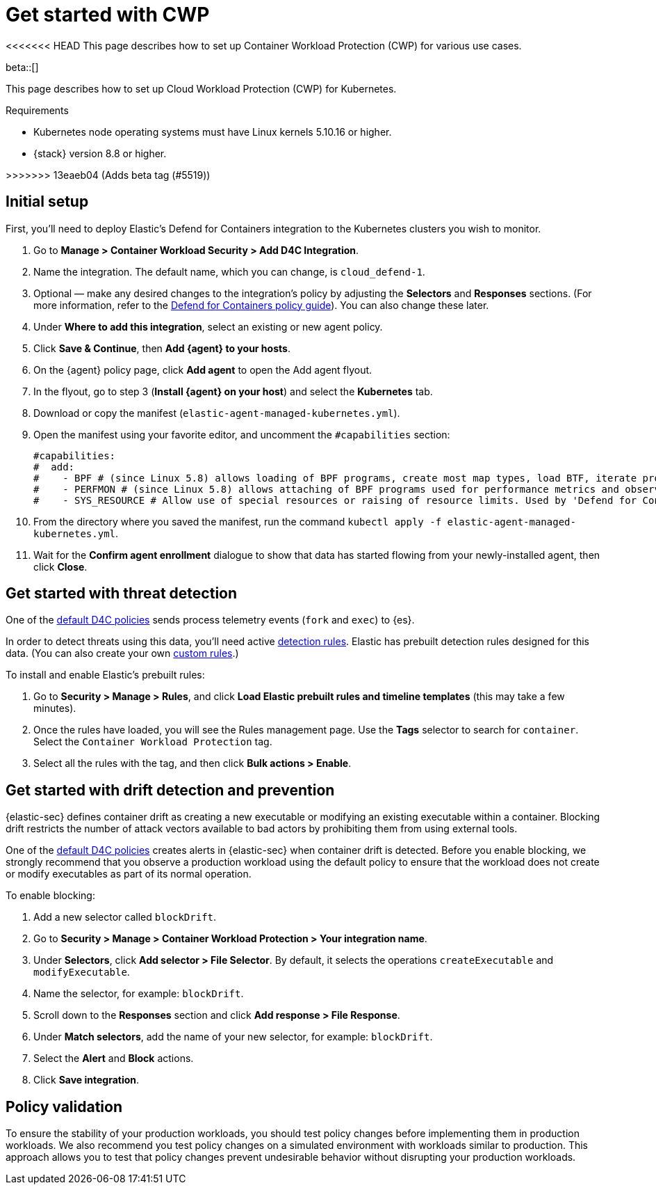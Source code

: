 [[d4c-get-started]]
= Get started with CWP

<<<<<<< HEAD
This page describes how to set up Container Workload Protection (CWP) for various use cases.
=======
:frontmatter-description: Secure your containerized workloads and start detecting threats and vulnerabilities.
:frontmatter-tags-products: [security]
:frontmatter-tags-content-type: [how-to]
:frontmatter-tags-user-goals: [get-started]

beta::[]

This page describes how to set up Cloud Workload Protection (CWP) for Kubernetes.

.Requirements
[sidebar]
--
- Kubernetes node operating systems must have Linux kernels 5.10.16 or higher.
- {stack} version 8.8 or higher.
--
>>>>>>> 13eaeb04 (Adds beta tag (#5519))

[discrete]
== Initial setup

First, you'll need to deploy Elastic's Defend for Containers integration to the Kubernetes clusters you wish to monitor.

. Go to *Manage > Container Workload Security > Add D4C Integration*.
. Name the integration. The default name, which you can change, is `cloud_defend-1`.
. Optional — make any desired changes to the integration's policy by adjusting the *Selectors* and *Responses* sections. (For more information, refer to the <<d4c-policy-guide, Defend for Containers policy guide>>). You can also change these later.
. Under *Where to add this integration*, select an existing or new agent policy.
. Click *Save & Continue*, then *Add {agent} to your hosts*.
. On the {agent} policy page, click *Add agent* to open the Add agent flyout.
. In the flyout, go to step 3 (**Install {agent} on your host**) and select the *Kubernetes* tab.
. Download or copy the manifest (`elastic-agent-managed-kubernetes.yml`).
. Open the manifest using your favorite editor, and uncomment the `#capabilities` section:
+
[source,console]
----------------------------------
#capabilities:
#  add:
#    - BPF # (since Linux 5.8) allows loading of BPF programs, create most map types, load BTF, iterate programs and maps.
#    - PERFMON # (since Linux 5.8) allows attaching of BPF programs used for performance metrics and observability operations.
#    - SYS_RESOURCE # Allow use of special resources or raising of resource limits. Used by 'Defend for Containers' to modify 'rlimit_memlock'
----------------------------------
+
. From the directory where you saved the manifest, run the command `kubectl apply -f elastic-agent-managed-kubernetes.yml`.
. Wait for the *Confirm agent enrollment* dialogue to show that data has started flowing from your newly-installed agent, then click *Close*.

[[d4c-get-started-threat]]
[discrete]
== Get started with threat detection

One of the <<d4c-default-policies, default D4C policies>> sends process telemetry events (`fork` and `exec`) to {es}.

In order to detect threats using this data, you'll need active <<detection-engine-overview, detection rules>>. Elastic has prebuilt detection rules designed for this data. (You can also create your own <<rules-ui-create, custom rules>>.)

To install and enable Elastic's prebuilt rules:

. Go to *Security > Manage > Rules*, and click *Load Elastic prebuilt rules and timeline templates* (this may take a few minutes).
. Once the rules have loaded, you will see the Rules management page. Use the *Tags* selector to search for `container`. Select the `Container Workload Protection` tag.
. Select all the rules with the tag, and then click *Bulk actions > Enable*.

[[d4c-get-started-drift]]
[discrete]
== Get started with drift detection and prevention

{elastic-sec} defines container drift as creating a new executable or modifying an existing executable within a container. Blocking drift restricts the number of attack vectors available to bad actors by prohibiting them from using external tools.

One of the <<d4c-default-policies, default D4C policies>> creates alerts in {elastic-sec} when container drift is detected. Before you enable blocking, we strongly recommend that you observe a production workload using the default policy to ensure that the workload does not create or modify executables as part of its normal operation.

To enable blocking:

. Add a new selector called `blockDrift`.
. Go to *Security > Manage > Container Workload Protection > Your integration name*.
. Under *Selectors*, click *Add selector > File Selector*. By default, it selects the operations `createExecutable` and `modifyExecutable`.
. Name the selector, for example: `blockDrift`.
. Scroll down to the *Responses* section and click *Add response > File Response*.
. Under *Match selectors*, add the name of your new selector, for example: `blockDrift`.
. Select the *Alert* and *Block* actions.
. Click *Save integration*.

[[d4c-get-started-validation]]
[discrete]
== Policy validation
To ensure the stability of your production workloads, you should test policy changes before implementing them in production workloads. We also recommend you test policy changes on a simulated environment with workloads similar to production. This approach allows you to test that policy changes prevent undesirable behavior without disrupting your production workloads.
